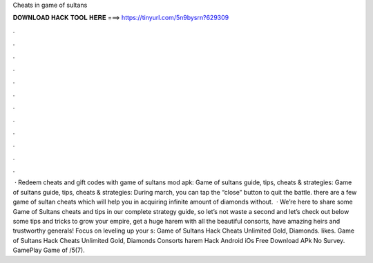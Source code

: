 Cheats in game of sultans

𝐃𝐎𝐖𝐍𝐋𝐎𝐀𝐃 𝐇𝐀𝐂𝐊 𝐓𝐎𝐎𝐋 𝐇𝐄𝐑𝐄 ===> https://tinyurl.com/5n9bysrn?629309

.

.

.

.

.

.

.

.

.

.

.

.

 · Redeem cheats and gift codes with game of sultans mod apk: Game of sultans guide, tips, cheats & strategies: Game of sultans guide, tips, cheats & strategies: During march, you can tap the “close” button to quit the battle. there are a few game of sultan cheats which will help you in acquiring infinite amount of diamonds without.  · We’re here to share some Game of Sultans cheats and tips in our complete strategy guide, so let’s not waste a second and let’s check out below some tips and tricks to grow your empire, get a huge harem with all the beautiful consorts, have amazing heirs and trustworthy generals! Focus on leveling up your s:  Game of Sultans Hack Cheats Unlimited Gold, Diamonds. likes. Game of Sultans Hack Cheats Unlimited Gold, Diamonds Consorts harem Hack Android iOs Free Download APk No Survey. GamePlay Game of /5(7).